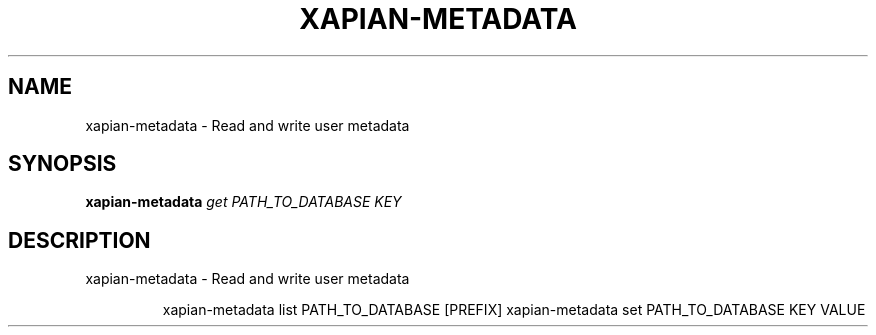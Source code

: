.\" DO NOT MODIFY THIS FILE!  It was generated by help2man 1.49.3.
.TH XAPIAN-METADATA "1" "February 2023" "xapian-core 1.4.22" "User Commands"
.SH NAME
xapian-metadata \- Read and write user metadata
.SH SYNOPSIS
.B xapian-metadata
\fI\,get PATH_TO_DATABASE KEY\/\fR
.SH DESCRIPTION
xapian\-metadata \- Read and write user metadata
.IP
xapian\-metadata list PATH_TO_DATABASE [PREFIX]
xapian\-metadata set PATH_TO_DATABASE KEY VALUE
